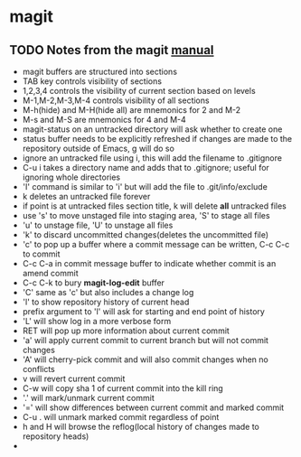 * magit
** TODO Notes from the magit [[http://zagadka.vm.bytemark.co.uk/magit/magit.html][manual]]
   + magit buffers are structured into sections
   + TAB key controls visibility of sections
   + 1,2,3,4 controls the visibility of current section based on levels
   + M-1,M-2,M-3,M-4 controls visibility of all sections
   + M-h(hide) and M-H(hide all) are mnemonics for 2 and M-2
   + M-s and M-S are mnemonics for 4 and M-4
   + magit-status on an untracked directory will ask whether to create one
   + status buffer needs to be explicitly refreshed if changes are made to the repository outside of Emacs, g will do so
   + ignore an untracked file using i, this will add the filename to .gitignore
   + C-u i takes a directory name and adds that to .gitignore; useful for ignoring whole directories
   + 'I' command is similar to 'i' but will add the file to .git/info/exclude
   + k deletes an untracked file forever
   + if point is at untracked files section title, k will delete *all* untracked files
   + use 's' to move unstaged file into staging area, 'S' to stage all files
   + 'u' to unstage file, 'U' to unstage all files
   + 'k' to discard uncommitted changes(deletes the uncommitted file)
   + 'c' to pop up a buffer where a commit message can be written, C-c C-c to commit
   + C-c C-a in commit message buffer to indicate whether commit is an amend commit
   + C-c C-k to bury  *magit-log-edit* buffer
   + 'C' same as 'c' but also includes a change log
   + 'l' to show repository history of current head
   + prefix argument to 'l' will ask for starting and end point of history
   + 'L' will show log in a more verbose form
   + RET will pop up more information about current commit
   + 'a' will apply current commit to current branch but will not commit changes
   + 'A' will cherry-pick commit and will also commit changes when no conflicts
   + v will revert current commit
   + C-w will copy sha 1 of current commit into the kill ring
   + '.' will mark/unmark current commit
   + '=' will show differences between current commit and marked commit
   + C-u . will unmark marked commit regardless of point
   + h and H will browse the reflog(local history of changes made to repository heads)
   + 
     
